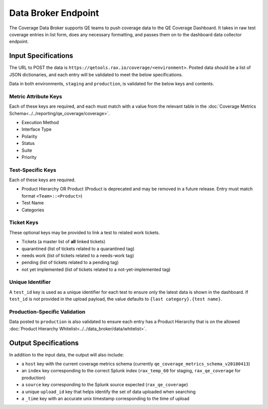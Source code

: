 Data Broker Endpoint
====================

The Coverage Data Broker supports QE teams to push coverage data to the QE Coverage Dashboard. It takes in raw test coverage entries in list form, does any necessary formatting, and passes them on to the dashboard data collector endpoint.

Input Specifications
--------------------

The URL to POST the data is ``https://qetools.rax.io/coverage/<environment>``. Posted data should be a list of JSON dictionaries, and each entry will be validated to meet the below specifications.

Data in both environments, ``staging`` and ``production``, is validated for the below keys and contents.

Metric Attribute Keys
~~~~~~~~~~~~~~~~~~~~~

Each of these keys are required, and each must match with a value from the relevant table in the :doc:`Coverage Metrics Schema<../../reporting/qe_coverage/coverage>`.

- Execution Method
- Interface Type
- Polarity
- Status
- Suite
- Priority

Test-Specific Keys
~~~~~~~~~~~~~~~~~~

Each of these keys are required.

- Product Hierarchy OR Product (Product is deprecated and may be removed in a future release. Entry must match format ``<Team>::<Product>``)
- Test Name
- Categories

Ticket Keys
~~~~~~~~~~~

These optional keys may be provided to link a test to related work tickets.

- Tickets (a master list of **all** linked tickets)
- quarantined (list of tickets related to a quarantined tag)
- needs work (list of tickets related to a needs-work tag)
- pending (list of tickets related to a pending tag)
- not yet implemented (list of tickets related to a not-yet-implemented tag)

Unique Identifier
~~~~~~~~~~~~~~~~~

A ``test_id`` key is used as a unique identifier for each test to ensure only the latest data is shown in the dashboard.
If ``test_id`` is not provided in the upload payload, the value defaults to ``{last category}.{test name}``.

Production-Specific Validation
~~~~~~~~~~~~~~~~~~~~~~~~~~~~~~

Data posted to ``production`` is also validated to ensure each entry has a Product Hierarchy that is on the allowed :doc:`Product Hierarchy Whitelist<../../data_broker/data/whitelist>`.

Output Specifications
---------------------

In addition to the input data, the output will also include:

- a ``host`` key with the current coverage metrics schema (currently ``qe_coverage_metrics_schema_v20180413``)
- an ``index`` key corresponding to the correct Splunk index (``rax_temp_60`` for staging, ``rax_qe_coverage`` for production)
- a ``source`` key corresponding to the Splunk source expected (``rax_qe_coverage``)
- a unique ``upload_id`` key that helps identify the set of data uploaded when searching
- a ``_time`` key with an accurate unix timestamp corresponding to the time of upload
